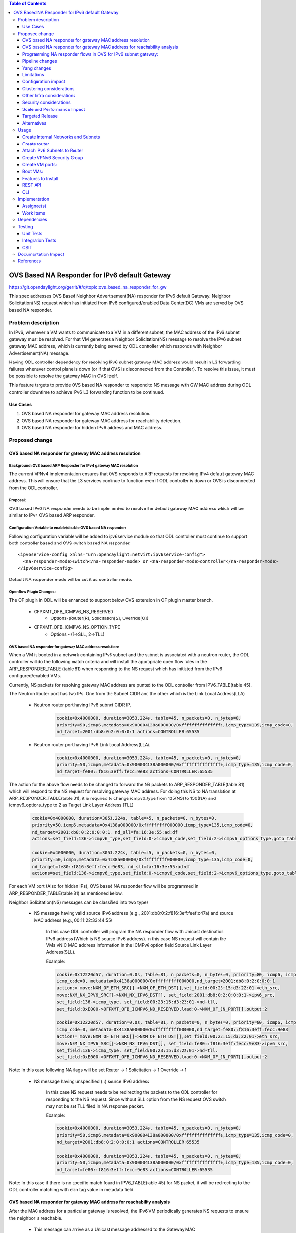 .. contents:: Table of Contents
         :depth: 3

================================================
OVS Based NA Responder for IPv6 default Gateway
================================================

https://git.opendaylight.org/gerrit/#/q/topic:ovs_based_na_responder_for_gw

This spec addresses OVS Based Neighbor Advertisement(NA) responder for IPv6 default Gateway.
Neighbor Solicitation(NS) request which has initiated from IPv6 configured/enabled
Data Center(DC) VMs are served by OVS based NA responder.


Problem description
===================

In IPv6, whenever a VM wants to communicate to a VM in a different subnet, the MAC address of the
IPv6 subnet gateway must be resolved. For that VM generates a Neighbor Solicitation(NS)
message to resolve the IPv6 subnet gateway MAC address, which is currently being served by ODL
controller which responds with Neighbor Advertisement(NA) message.

Having ODL controller dependency for resolving IPv6 subnet gateway MAC address would result in L3
forwarding failures whenever control plane is down (or if that OVS is disconnected from the
Controller). To resolve this issue, it must be possible to resolve the gateway MAC in OVS itself.

This feature targets to provide OVS based NA responder to respond to NS message with GW MAC
address during ODL controller downtime to achieve IPv6 L3 forwarding function to be continued.


Use Cases
---------
1. OVS based NA responder for gateway MAC address resolution.

2. OVS based NA responder for gateway MAC address for reachability detection.

3. OVS based NA responder for hidden IPv6 address and MAC address.


Proposed change
===============

OVS based NA responder for gateway MAC address resolution
----------------------------------------------------------

Background: OVS based ARP Responder for IPv4 gateway MAC resolution
^^^^^^^^^^^^^^^^^^^^^^^^^^^^^^^^^^^^^^^^^^^^^^^^^^^^^^^^^^^^^^^^^^^
The current VPNv4 implementation ensures that OVS responds to ARP requests for resolving IPv4
default gateway MAC address. This will ensure that the L3 services continue to function even
if ODL controller is down or OVS is disconnected from the ODL controller.


Proposal:
^^^^^^^^^
OVS based IPv6 NA responder needs to be implemented to resolve the default gateway MAC address
which will be similar to IPv4 OVS based ARP responder.


Configuration Variable to enable/disable OVS based NA responder:
^^^^^^^^^^^^^^^^^^^^^^^^^^^^^^^^^^^^^^^^^^^^^^^^^^^^^^^^^^^^^^^^
Following configuration variable will be added to ipv6service module so that ODL controller
must continue to support both controller based and OVS switch based NA responder.

::

  <ipv6service-config xmlns="urn:opendaylight:netvirt:ipv6service-config">
    <na-responder-mode>switch</na-responder-mode> or <na-responder-mode>controller</na-responder-mode>
  </ipv6service-config>

Default NA responder mode will be set it as controller mode.

Openflow Plugin Changes:
^^^^^^^^^^^^^^^^^^^^^^^^
The OF plugin in ODL will be enhanced to support below OVS extension in
OF plugin master branch.

   * OFPXMT_OFB_ICMPV6_NS_RESERVED
      * Options-(Router[R], Solicitation[S], Override[O])

   * OFPXMT_OFB_ICMPV6_NS_OPTION_TYPE
      * Options - (1->SLL, 2->TLL)


OVS based NA responder for gateway MAC address resolution:
^^^^^^^^^^^^^^^^^^^^^^^^^^^^^^^^^^^^^^^^^^^^^^^^^^^^^^^^^^
When a VM is booted in a network containing IPv6 subnet and the subnet is associated
with a neutron router, the ODL controller will do the following match criteria and will install
the appropriate open flow rules in the ARP_RESPONDER_TABLE (table 81) when responding to the NS
request which has initiated from the IPv6 configured/enabled VMs.

Currently, NS packets for resolving gateway MAC address are punted to the ODL controller from
IPV6_TABLE(table 45).

The Neutron Router port has two IPs. One from the Subnet CIDR and the other which is the Link Local Address(LLA)

 * Neutron router port having IPv6 subnet CIDR IP.

    .. code-block:: bash

       cookie=0x4000000, duration=3053.224s, table=45, n_packets=0, n_bytes=0,
       priority=50,icmp6,metadata=0x900004138a000000/0xfffffffffffffffe,icmp_type=135,icmp_code=0,
       nd_target=2001:db8:0:2:0:0:0:1 actions=CONTROLLER:65535

 * Neutron router port having IPv6 Link Local Address(LLA).

    .. code-block:: bash

       cookie=0x4000000, duration=3053.224s, table=45, n_packets=0, n_bytes=0,
       priority=50,icmp6,metadata=0x900004138a000000/0xfffffffffffffffe,icmp_type=135,icmp_code=0,
       nd_target=fe80::f816:3eff:fecc:9e83 actions=CONTROLLER:65535


The action for the above flow needs to be changed to forward the NS packets to
ARP_RESPONDER_TABLE(table 81) which will respond to the NS request for resolving gateway
MAC address. For doing this NS to NA translation at ARP_RESPONDER_TABLE(table 81),
it is required to change icmpv6_type from 135(NS) to 136(NA) and icmpv6_options_type to 2 as
Target Link Layer Address (TLL)

    .. code-block:: bash

       cookie=0x4000000, duration=3053.224s, table=45, n_packets=0, n_bytes=0,
       priority=50,icmp6,metadata=0x4138a000000/0xfffffffff000000,icmp_type=135,icmp_code=0,
       nd_target=2001:db8:0:2:0:0:0:1, nd_sll=fa:16:3e:55:ad:df
       actions=set_field:136->icmpv6_type,set_field:0->icmpv6_code,set_field:2->icmpv6_options_type,goto_table:81

       cookie=0x4000000, duration=3053.224s, table=45, n_packets=0, n_bytes=0,
       priority=50,icmp6,metadata=0x4138a000000/0xfffffffff000000,icmp_type=135,icmp_code=0,
       nd_target=fe80::f816:3eff:fecc:9e83, nd_sll=fa:16:3e:55:ad:df
       actions=set_field:136->icmpv6_type,set_field:0->icmpv6_code,set_field:2->icmpv6_options_type,goto_table:81


For each VM port (Also for hidden IPs), OVS based NA responder flow will be programmed in
ARP_RESPONDER_TABLE(table 81) as mentioned below.

Neighbor Solicitation(NS) messages can be classified into two types

 * NS message having valid source IPv6 address (e.g., 2001:db8:0:2:f816:3eff:feef:c47a) and source MAC address 
   (e.g., 00:11:22:33:44:55)

    In this case ODL controller will program the NA responder flow with Unicast
    destination IPv6 address (Which is NS source IPv6 address). In this case
    NS request will contain the VMs vNIC MAC address information in the ICMPv6
    option field Source Link Layer Address(SLL).

    Example:

    .. code-block:: bash

       cookie=0x12220d57, duration=0.0s, table=81, n_packets=0, n_bytes=0, priority=80, icmp6, icmp_type=136,
       icmp_code=0, metadata=0x4138a000000/0xfffffffff000000,nd_target=2001:db8:0:2:0:0:0:1
       actions= move:NXM_OF_ETH_SRC[]->NXM_OF_ETH_DST[],set_field:00:23:15:d3:22:01->eth_src,
       move:NXM_NX_IPV6_SRC[]->NXM_NX_IPV6_DST[], set_field:2001:db8:0:2:0:0:0:1->ipv6_src,
       set_field:136->icmp_type, set_field:00:23:15:d3:22:01->nd-tll,
       set_field:OxE000->OFPXMT_OFB_ICMPV6_ND_RESERVED,load:0->NXM_OF_IN_PORT[],output:2

       cookie=0x12220d57, duration=0.0s, table=81, n_packets=0, n_bytes=0, priority=80, icmp6, icmp_type=136,
       icmp_code=0, metadata=0x4138a000000/0xfffffffff000000,nd_target=fe80::f816:3eff:fecc:9e83
       actions= move:NXM_OF_ETH_SRC[]->NXM_OF_ETH_DST[],set_field:00:23:15:d3:22:01->eth_src,
       move:NXM_NX_IPV6_SRC[]->NXM_NX_IPV6_DST[], set_field:fe80::f816:3eff:fecc:9e83->ipv6_src,
       set_field:136->icmp_type, set_field:00:23:15:d3:22:01->nd-tll,
       set_field:OxE000->OFPXMT_OFB_ICMPV6_ND_RESERVED,load:0->NXM_OF_IN_PORT[],output:2

Note:
In this case following NA flags will be set
Router -> 1
Solicitation -> 1
Override -> 1


 * NS message having unspecified (::) source IPv6 address

    In this case NS request needs to be redirecting the packets to the ODL controller for responding
    to the NS request. Since without SLL option from the NS request OVS switch may not be set TLL filed
    in NA response packet.

    Example:

    .. code-block:: bash

       cookie=0x4000000, duration=3053.224s, table=45, n_packets=0, n_bytes=0,
       priority=50,icmp6,metadata=0x900004138a000000/0xfffffffffffffffe,icmp_type=135,icmp_code=0,
       nd_target=2001:db8:0:2:0:0:0:1 actions=CONTROLLER:65535

       cookie=0x4000000, duration=3053.224s, table=45, n_packets=0, n_bytes=0,
       priority=50,icmp6,metadata=0x900004138a000000/0xfffffffffffffffe,icmp_type=135,icmp_code=0,
       nd_target=fe80::f816:3eff:fecc:9e83 actions=CONTROLLER:65535

Note:
In this case if there is no specific match found in IPV6_TABLE(table 45) for NS packet, it will be redirecting to the ODL controller matching with elan tag value in metadata field.


OVS based NA responder for gateway MAC address for reachability analysis
-------------------------------------------------------------------------
After the MAC address for a particular gateway is resolved, the IPv6 VM periodically
generates NS requests to ensure the neighbor is reachable.

   * This message can arrive as a Unicast message addressed to the Gateway MAC
       * NS can be sent from both Neutron ports and hidden IPs.

   * The message format can be different than the broadcast/multicast NS message
       * The option field MAY/MAY NOT contain source link layer address.

   * For such messages, a response must be generated. However, the response NEED NOT include the MAC address
       * With proposal, gateway MAC address is not included in the NA response.


Programming NA responder flows in OVS for IPv6 subnet gateway:
--------------------------------------------------------------
The following cases needs to be handled for programming/un-programming the OVS based NA
responder flows.

1) Router Association to subnet
2) Router disassociation from subnet
3) VM boot-up on a OVS
4) VM shutdown
5) VM Migration
6) VM Port Update
7) OVS disconnections


Pipeline changes
----------------
Flow needs to be programmed in IPv6 table (45) for redirecting the Neighbor Solicitation(NS)
packets to table 81 (ARP_RESPONDER_TABLE) matching with ND target address as IPv6 subnet GW IP.

    .. code-block:: bash

       cookie=0x4000000, duration=506.885s, table=17, n_packets=0, n_bytes=49916, priority=10,
       metadata=0xc60000000000/0xffffff0000000000 actions=write_metadata:0x900004138a000000/0xfffffffffffffffe,
       goto_table:45

       cookie=0x4000000, duration=506.974s, table=45, n_packets=0, n_bytes=0, priority=50, icmp6,
       metadata=0x4138a000000/0xfffffffff000000, icmp_type=135, icmp_code=0, nd_target=<Subnet_CIDR_GW_IP>,
       nd_sll=fa:16:3e:55:ad:df
       actions=set_field:136->icmpv6_type,set_field:0->icmpv6_code,set_field:2->icmpv6_options_type,goto_table:81

       cookie=0x4000000, duration=506.974s, table=45, n_packets=0, n_bytes=0, priority=50, icmp6,
       metadata=0x4138a000000/0xfffffffff000000, icmp_type=135, icmp_code=0, nd_target=<Router_port_LLA>,
       nd_sll=fa:16:3e:55:ad:df
       actions=set_field:136->icmpv6_type,set_field:0->icmpv6_code,set_field:2->icmpv6_options_type,goto_table:81


OVS NA responder flow for GW MAC resolution for NS packet which contains SLL option field and
valid IPv6 source address:

    .. code-block:: bash

       cookie=0x12220d57, duration=0.0s, table=81, n_packets=0, n_bytes=0, priority=80,icmp6,
       icmp_type=136, metadata=<matches elan + lport tag>, nd_target=<Subnet_CIDR_GW_IP>
       actions= move:NXM_OF_ETH_SRC[]->NXM_OF_ETH_DST[],
       set_field:<GW-Mac-Address>->eth_src, move:NXM_NX_IPV6_SRC[]->NXM_NX_IPV6_DST[],
       set_field:<Subnet_CIDR_GW_IP>->ipv6_src, set_field:136->icmp_type, set_field:<GW-mac-Address>->nd-tll,
       set_field:OxE000-> OFPXMT_OFB_ICMPV6_ND_RESERVED,load:0->NXM_OF_IN_PORT[],output:<VM port>

       cookie=0x12220d57, duration=0.0s, table=81, n_packets=0, n_bytes=0, priority=80,icmp6,
       icmp_type=136, metadata=<matches elan + lport tag>, nd_target=<Router_port_LLA>
       actions= move:NXM_OF_ETH_SRC[]->NXM_OF_ETH_DST[],
       set_field:<GW-Mac-Address>->eth_src, move:NXM_NX_IPV6_SRC[]->NXM_NX_IPV6_DST[],
       set_field:<Router_port_LLA>->ipv6_src, set_field:136->icmp_type, set_field:<GW-mac-Address>->nd-tll,
       set_field:OxE000-> OFPXMT_OFB_ICMPV6_ND_RESERVED,load:0->NXM_OF_IN_PORT[],output:<VM port>

OVS NA responder flow for GW MAC address reachability checking for NS packet without containing Option SLL
field and valid IPv6 source address:

    .. code-block:: bash

       cookie=0x12220d57, duration=0.0s, table=81, n_packets=0, n_bytes=0, priority=80, icmp6, icmp_type=136,
       metadata=<matches elan + lport tag>,nd_target=<Subnet_CIDR_GW_IP>
       actions= move:NXM_OF_ETH_SRC[]->NXM_OF_ETH_DST[],
       set_field:<GW-Mac-Address>->eth_src, move:NXM_NX_IPV6_SRC[]->NXM_NX_IPV6_DST[],
       set_field:<Subnet_CIDR_GW_IP>->ipv6_src, set_field:136->icmp_type,
       set_field:OxE000->OFPXMT_OFB_ICMPV6_ND_RESERVED,load:0->NXM_OF_IN_PORT[],output:<VM port>

       cookie=0x12220d57, duration=0.0s, table=81, n_packets=0, n_bytes=0, priority=80, icmp6, icmp_type=136,
       metadata=<matches elan + lport tag>,nd_target=<Router_port_LLA>
       actions= move:NXM_OF_ETH_SRC[]->NXM_OF_ETH_DST[],
       set_field:<GW-Mac-Address>->eth_src, move:NXM_NX_IPV6_SRC[]->NXM_NX_IPV6_DST[],
       set_field:<Router_port_LLA>->ipv6_src, set_field:136->icmp_type,
       set_field:OxE000->OFPXMT_OFB_ICMPV6_ND_RESERVED,load:0->NXM_OF_IN_PORT[],output:<VM port>

OVS NA responder flow for GW MAC resolution for NS packet without containing Option SLL field and
unspecified IPv6 source address:

    In this case NS request needs to be redirecting the packets to the ODL controller for responding
    to the NS request. Since without SLL option field from the NS request OVS switch may not be able to
    set TLL filed in NA response packet.

    .. code-block:: bash

       cookie=0x4000000, duration=3053.224s, table=45, n_packets=0, n_bytes=0,
       priority=50,icmp6,metadata=0x900004138a000000/0xfffffffffffffffe,icmp_type=135,icmp_code=0,
       nd_target=2001:db8:0:2:0:0:0:1 actions=CONTROLLER:65535

       cookie=0x4000000, duration=3053.224s, table=45, n_packets=0, n_bytes=0,
       priority=50,icmp6,metadata=0x900004138a000000/0xfffffffffffffffe,icmp_type=135,icmp_code=0,
       nd_target=fe80::f816:3eff:fecc:9e83 actions=CONTROLLER:65535


Yang changes
------------
For the new configuration knob a new yang ipv6service-config shall be added in IPv6 service,
with the container for holding the IPv6 NA responder mode configured. It will have two options
controller and switch, with switch being the default.

::

  container ipv6service-config {
    config true;
    leaf na-responder-mode {
        type enumeration {
            enum "controller";
            enum "switch";
        }
        default "switch";
    }
  }

Limitations
-----------
ODL controller dependency is still required for one of the corner UC as below.

  * NS packet without containing Option SLL field and unspecified IPv6 source address (::)

Configuration impact
--------------------
The proposed change requires the IPv6 service to provide a configuration knob to switch between the
controller based/switch based implementation. A new configuration file
netvirt-ipv6service-config.xml shall be added with default value switch.

::

  <ipv6service-config xmlns="urn:opendaylight:netvirt:ipv6service-config">
    <na-responder-mode>switch</na-responder-mode>
  </ipv6service-config>

The dynamic update of na-responder-mode will not be supported. To change the na-responder-mode
the controller cluster needs to be restarted after changing the na-responder-mode. On restart the
IPv6 NA responder for gateway MAC address lifecycle will be reset and after the controller comes up
in the updated na-responder-mode, a new set of ovs flows will be installed on the openvswitch and
it can be different from the ones that were forwarding traffic earlier.

Clustering considerations
-------------------------
None

Other Infra considerations
--------------------------
None

Security considerations
-----------------------
None

Scale and Performance Impact
----------------------------
The new OVS based NA responder implementation is expected to improve the performance when compared
to the existing one and will reduce the overhead of the ODL controller.

Targeted Release
-----------------
Fluorine

Alternatives
------------
None

Usage
=====

Create Internal Networks and Subnets
------------------------------------

::

 openstack network create vpn6_net_1
 openstack network create vpn6_net_2

 openstack subnet create --network vpn6_net_1 --subnet-range 2001:db8:0:2::/64 vpn6_sub_1 --ip-version=6 --ipv6-address-mode=slaac --ipv6-ra-mode=slaac

 openstack subnet create --network vpn6_net_2 --subnet-range 2001:db8:0:3::/64 vpn6_sub_2 --ip-version=6 --ipv6-address-mode=slaac --ipv6-ra-mode=slaac

Create router
-------------
::

 openstack router create vpn6_router

Attach IPv6 Subnets to Router
-----------------------------
::

 openstack router add subnet vpn6_router vpn6_sub_1
 openstack router add subnet vpn6_router vpn6_sub_2

Create VPNv6 Security Group
-----------------------------
::

 openstack security group create vpn6_sg
 openstack security group rule create vpn6_sg --ingress --ethertype IPv6 --dst-port 1:65535 --protocol tcp
 openstack security group rule create vpn6_sg --egress --ethertype IPv6 --dst-port 1:65535 --protocol tcp
 openstack security group rule create vpn6_sg --ingress --ethertype IPv6 --protocol icmp
 openstack security group rule create vpn6_sg --egress --ethertype IPv6 --protocol icmp
 openstack security group rule create vpn6_sg --ingress --ethertype IPv6 --dst-port 1:65535 --protocol udp
 openstack security group rule create vpn6_sg --egress --ethertype IPv6 --dst-port 1:65535 --protocol udp

Create VM ports:
----------------
::

 openstack port create --network vpn6_net_1 vpn6_net_1_port_1 --security-group vpn6_sg
 openstack port create --network vpn6_net_2 vpn6_net_2_port_1 --security-group vpn6_sg

Boot VMs:
---------
::

 openstack server create --image <VM-Image> --flavor <VM-Flavor> --nic port-id=vpn6_net_1_port_1 --availability-zone nova:<Hypervisor-Name> <VM-Name>
 openstack server create --image <VM-Image> --flavor <VM-Flavor> --nic port-id=vpn6_net_2_port_1 --availability-zone nova:<Hypervisor-Name> <VM-Name>

Features to Install
-------------------
odl-netvirt-openstack

REST API
--------
No new REST API being added.

CLI
---
No new CLI being added.

Implementation
==============

Assignee(s)
-----------
Primary assignee:
  Karthikeyan Krishnan <karthikeyan.k@altencalsoftlabs.com/karthikeyangceb007@gmail.com>

Other contributors:
  Somashekar Byrappa <somashekar.b@altencalsoftlabs.com>

  Nithi Thomas <nithi.t@altencalsoftlabs.com>


Work Items
----------
* Write a framework which can support multiple modes of NA responder implementation.
* Add support in openflow plugin for OVS based NA responder actions.
* Add support in genius for OVS based NA responder actions.
* Add a config parameter to select between controller based and ovs based NA responder.
* Add the flow programming for OVS based NA responder in netvirt.
* Write Unit tests for OVS based NA responder.

Dependencies
============
The following OVS extensions are required to support this feature on ODL controller.

  * The OVS must implement the OF extensions to support match and set field actions for the
    RESERVED field of NA message.
  * The OVS must implement the OF extension to modify to the Type field of the NS Option
    from SLL to TLL.

<TBD>updating the OVS extension available version.

Testing
=======

Unit Tests
----------
Unit test needs to be added for the new OVS based NA responder mode. It shall use the component
tests framework

Integration Tests
-----------------
Integration tests needs to be added for the OVS based NA responder flows.

CSIT
----
Run the CSIT with OVS based NA responder configured.

<TBD>updating the list of use cases to be added into the CSIT job.

Documentation Impact
====================
Necessary documentation would be added on how to use this feature.

References
==========

[1] `OpenDaylight Documentation Guide <http://docs.opendaylight.org/en/latest/documentation.html>`__

[1] `Neighbor Discovery for IP version 6 (IPv6) <https://tools.ietf.org/html/rfc4861>`__